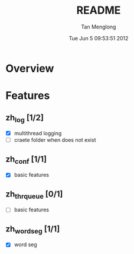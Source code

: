 # -*- mode: org -*-

#+TITLE: README
#+AUTHOR: Tan Menglong
#+EMAIL: tanmenglong AT gmail DOT com
#+DATE: Tue Jun  5 09:53:51 2012
#+STYLE: <link rel="stylesheet" type="text/css" href="http://blog.crackcell.com/org-mode/note.css" />

* Overview
* Features
** zh_log [1/2]
   - [X] multithread logging
   - [ ] craete folder when does not exist
** zh_conf [1/1]
   - [X] basic features
** zh_thr_queue [0/1]
   - [ ] basic features
** zh_wordseg [1/1]
   - [X] word seg
